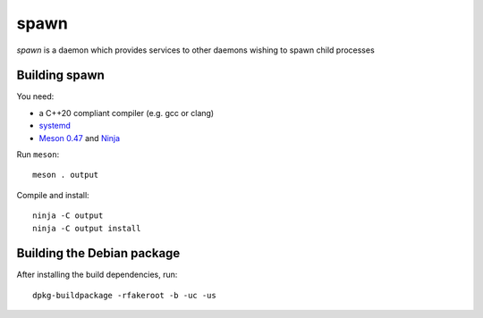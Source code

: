 spawn
=====

*spawn* is a daemon which provides services to other daemons wishing
to spawn child processes


Building spawn
--------------

You need:

- a C++20 compliant compiler (e.g. gcc or clang)
- `systemd <https://www.freedesktop.org/wiki/Software/systemd/>`__
- `Meson 0.47 <http://mesonbuild.com/>`__ and `Ninja <https://ninja-build.org/>`__

Run ``meson``::

 meson . output

Compile and install::

 ninja -C output
 ninja -C output install


Building the Debian package
---------------------------

After installing the build dependencies, run::

 dpkg-buildpackage -rfakeroot -b -uc -us
